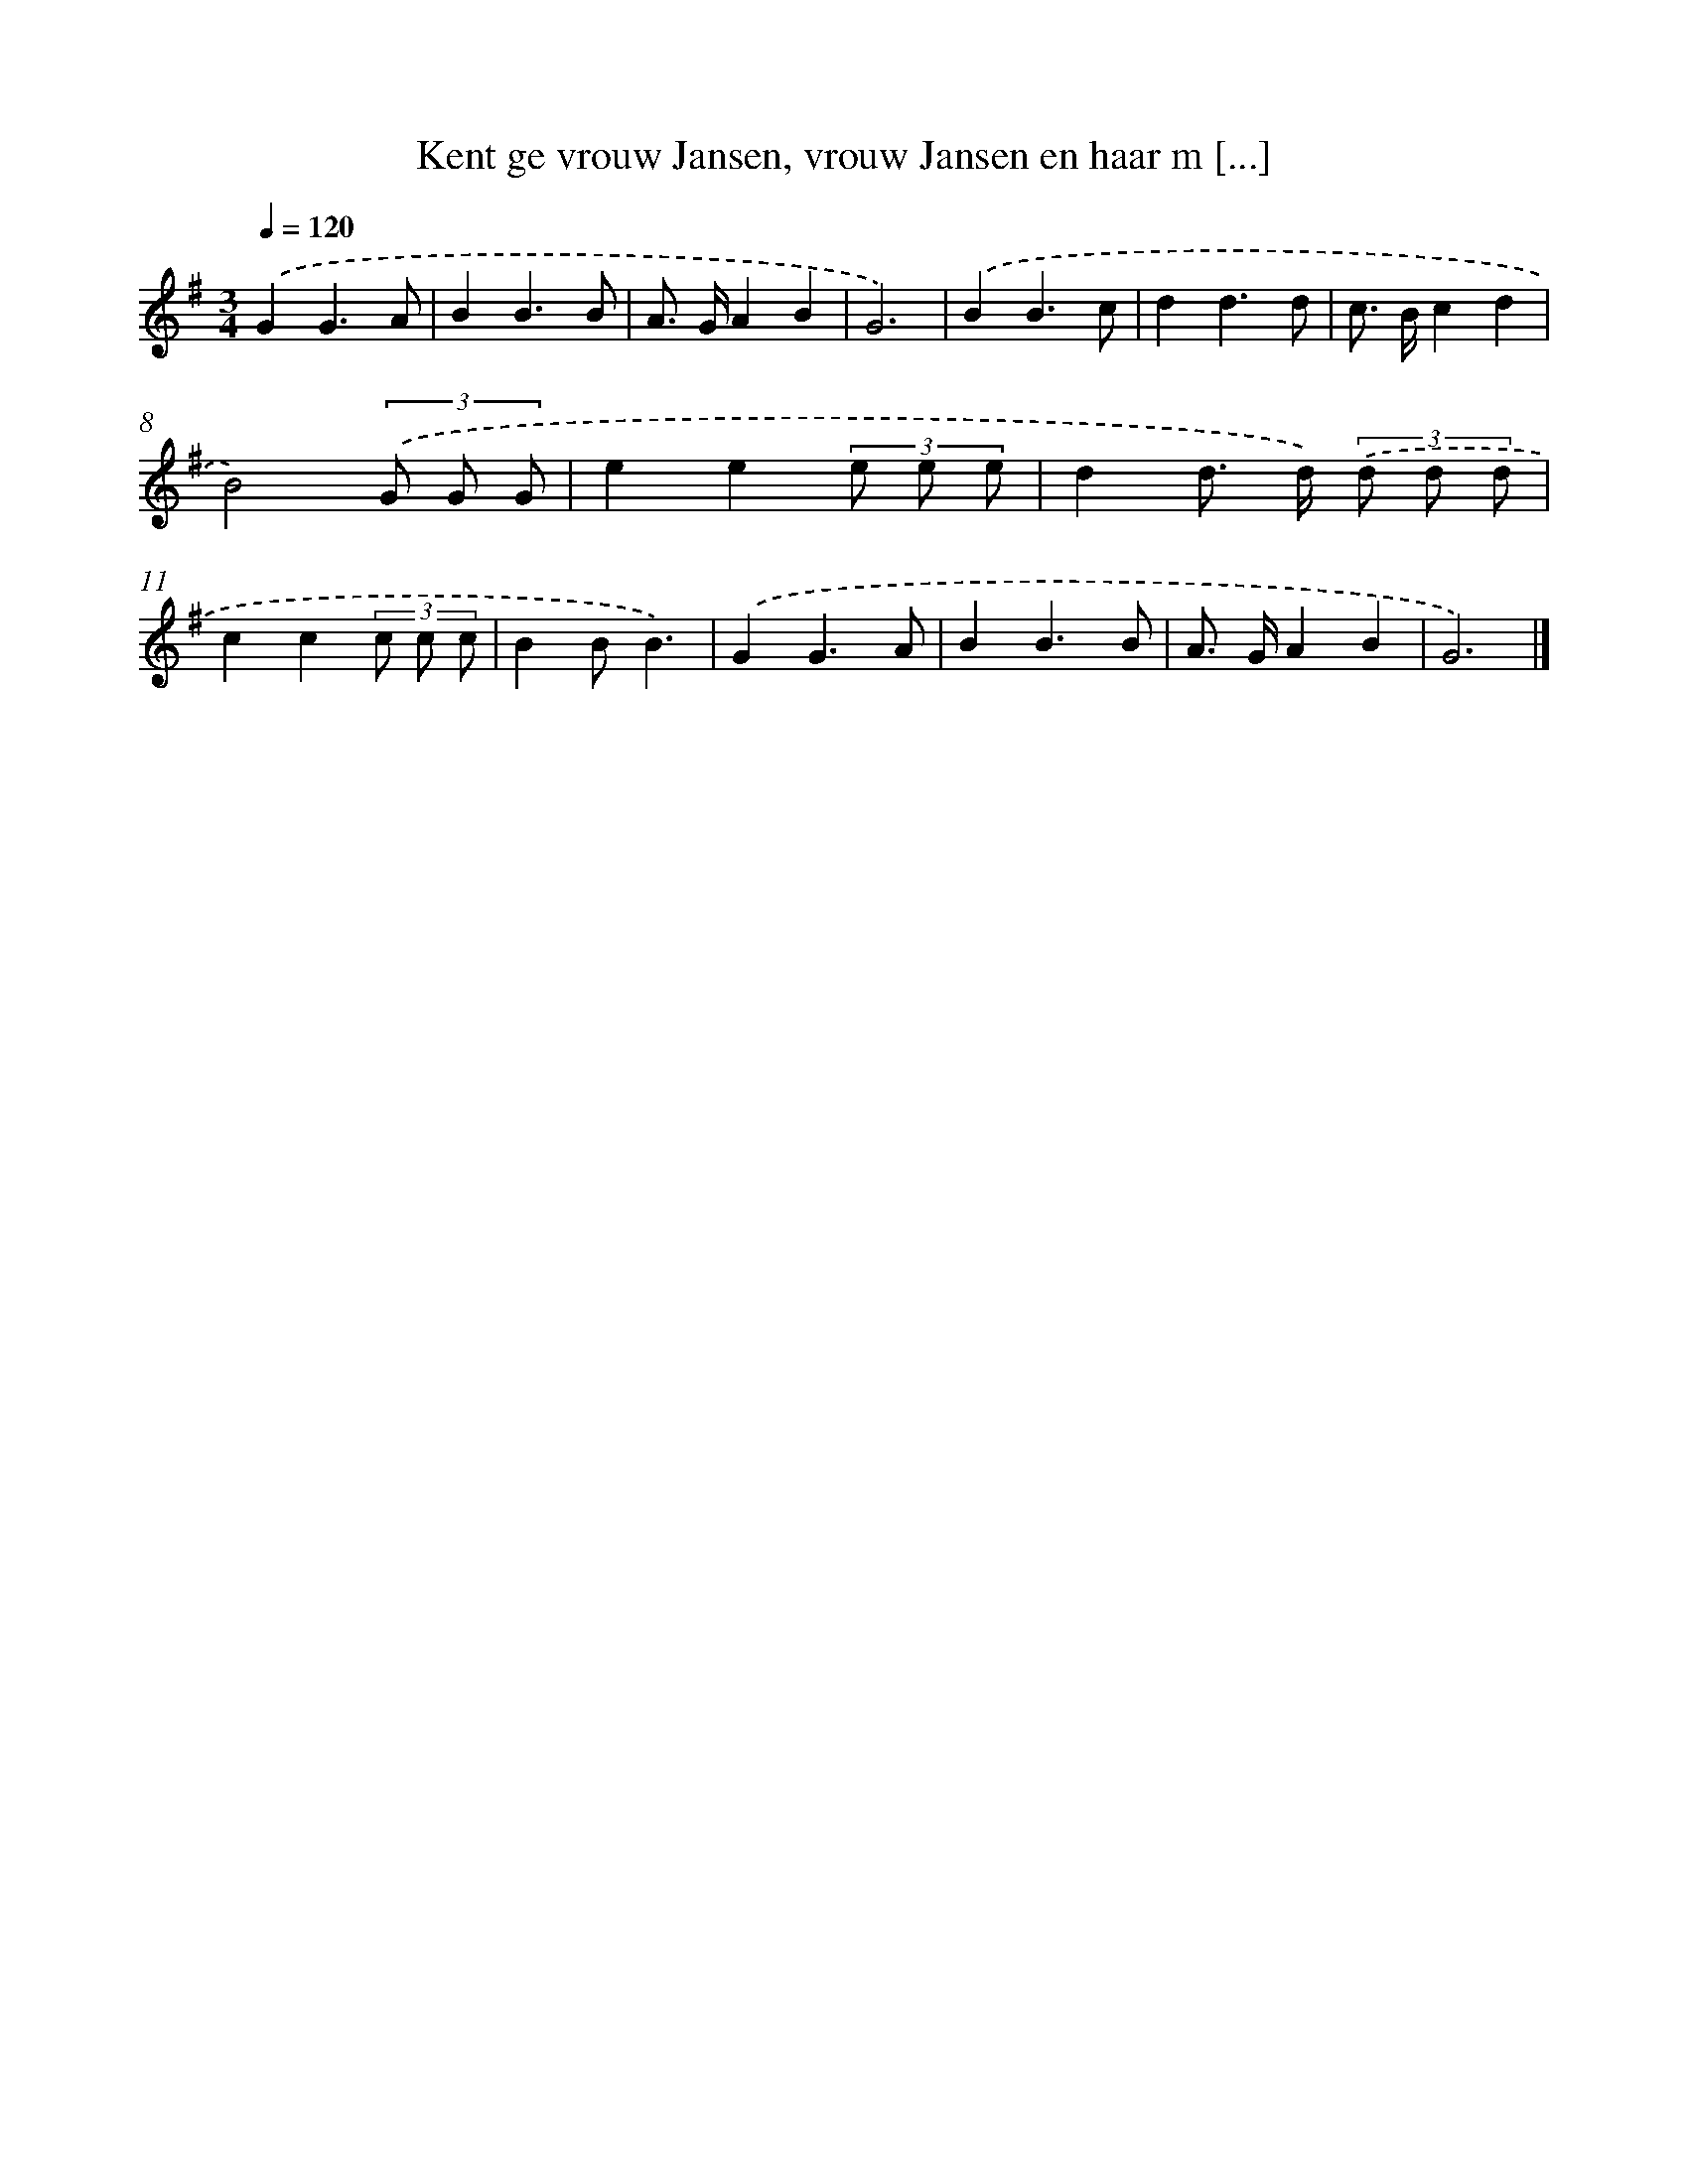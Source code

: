 X: 4782
T: Kent ge vrouw Jansen, vrouw Jansen en haar m [...]
%%abc-version 2.0
%%abcx-abcm2ps-target-version 5.9.1 (29 Sep 2008)
%%abc-creator hum2abc beta
%%abcx-conversion-date 2018/11/01 14:36:12
%%humdrum-veritas 236977198
%%humdrum-veritas-data 659866102
%%continueall 1
%%barnumbers 0
L: 1/8
M: 3/4
Q: 1/4=120
K: G clef=treble
.('G2G3A |
B2B3B |
A> GA2B2 |
G6) |
.('B2B3c |
d2d3d |
c> Bc2d2 |
B4)(3.('G G G |
e2e2(3e e e |
d2d> d) (3.('d d d |
c2c2(3c c c |
B2BB3) |
.('G2G3A |
B2B3B |
A> GA2B2 |
G6) |]
